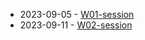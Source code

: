 #+TITLE: 

- 2023-09-05 - [[file:W01-session.org][W01-session]]
- 2023-09-11 - [[file:W02-session.org][W02-session]]